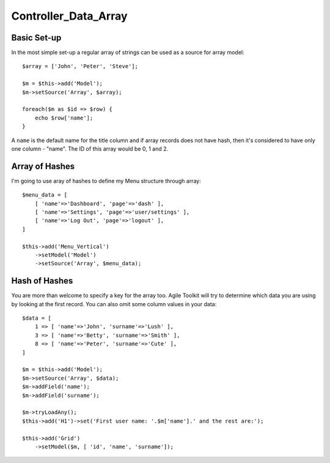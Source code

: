 *********************
Controller_Data_Array
*********************

.. php:class:: Controller_Data_Array

    Allows accessing array through a model interface.


Basic Set-up
============

In the most simple set-up a regular array of strings can be used as a source
for array model::

    $array = ['John', 'Peter', 'Steve'];

    $m = $this->add('Model');
    $m->setSource('Array', $array);

    foreach($m as $id => $row) {
        echo $row['name'];
    }

A ``name`` is the default name for the title column and if array records
does not have hash, then it's considered to have only one column - "name".
The ID of this array would be 0, 1 and 2.

Array of Hashes
===============

I'm going to use aray of hashes to define my Menu structure through array::

    $menu_data = [
        [ 'name'=>'Dashboard', 'page'=>'dash' ],
        [ 'name'=>'Settings', 'page'=>'user/settings' ],
        [ 'name'=>'Log Out', 'page'=>'logout' ],
    ]

    $this->add('Menu_Vertical')
        ->setModel('Model')
        ->setSource('Array', $menu_data);

Hash of Hashes
==============

You are more than welcome to specify a key for the array too. Agile
Toolkit will try to determine which data you are using by looking at
the first record. You can also omit some column values in your data::


    $data = [
        1 => [ 'name'=>'John', 'surname'=>'Lush' ],
        3 => [ 'name'=>'Betty', 'surname'=>'Smith' ],
        8 => [ 'name'=>'Peter', 'surname'=>'Cute' ],
    ]

    $m = $this->add('Model');
    $m->setSource('Array', $data);
    $m->addField('name');
    $m->addField('surname');

    $m->tryLoadAny();
    $this->add('H1')->set('First user name: '.$m['name'].' and the rest are:');

    $this->add('Grid')
        ->setModel($m, [ 'id', 'name', 'surname']);

